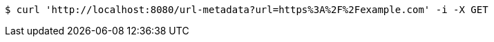 [source,bash]
----
$ curl 'http://localhost:8080/url-metadata?url=https%3A%2F%2Fexample.com' -i -X GET
----
